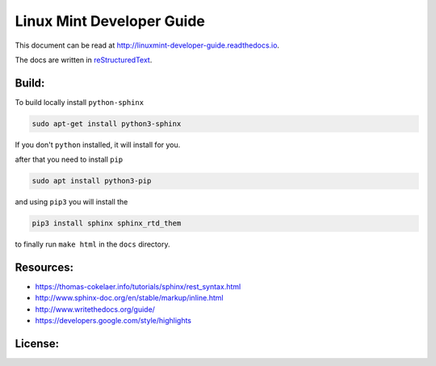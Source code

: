 Linux Mint Developer Guide
============================

This document can be read at http://linuxmint-developer-guide.readthedocs.io.

The docs are written in `reStructuredText <http://www.sphinx-doc.org/rest.html>`_.

Build:
------

.. image:: https://readthedocs.org/projects/linuxmint-developer-guide/badge/?version=latest
    :target: http://linuxmint-developer-guide.readthedocs.io/en/latest/?badge=latest
    :alt: Documentation Status


To build locally install ``python-sphinx``

.. code-block:: bash

    sudo apt-get install python3-sphinx

If you don't ``python`` installed, it will install for you.

after that you need to install ``pip``

.. code-block:: bash
    
    sudo apt install python3-pip

and using ``pip3`` you will install the 

.. code-block:: bash
    
    pip3 install sphinx sphinx_rtd_them


to finally  run ``make html`` in the ``docs`` directory.


Resources:
----------

* https://thomas-cokelaer.info/tutorials/sphinx/rest_syntax.html
* http://www.sphinx-doc.org/en/stable/markup/inline.html
* http://www.writethedocs.org/guide/
* https://developers.google.com/style/highlights

License:
--------

.. image:: https://img.shields.io/badge/code-GPLv3-blue.svg
    :target: https://www.gnu.org/licenses/gpl-3.0.en.html
    :alt: Code GPLv3

.. image:: https://img.shields.io/badge/documentation-CC%20BY--ND-lightgrey.svg
    :target: https://creativecommons.org/licenses/by-nd/4.0/
    :alt: Documentation CC BY-ND

.. image:: https://img.shields.io/badge/screenshots-CC0-ff69b4.svg
    :target: https://creativecommons.org/publicdomain/zero/1.0/
    :alt: Screenshots CC0

